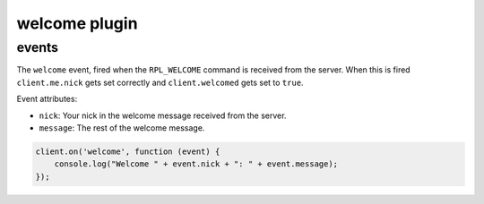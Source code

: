 welcome plugin
==============

events
------

.. coffeaevent:: welcome

The ``welcome`` event, fired when the ``RPL_WELCOME`` command is received from
the server. When this is fired ``client.me.nick`` gets set correctly and
``client.welcomed`` gets set to ``true``.

Event attributes:

* ``nick``: Your nick in the welcome message received from the server.
* ``message``: The rest of the welcome message.


.. code-block:: javascript

    client.on('welcome', function (event) {
    	console.log("Welcome " + event.nick + ": " + event.message);
    });
